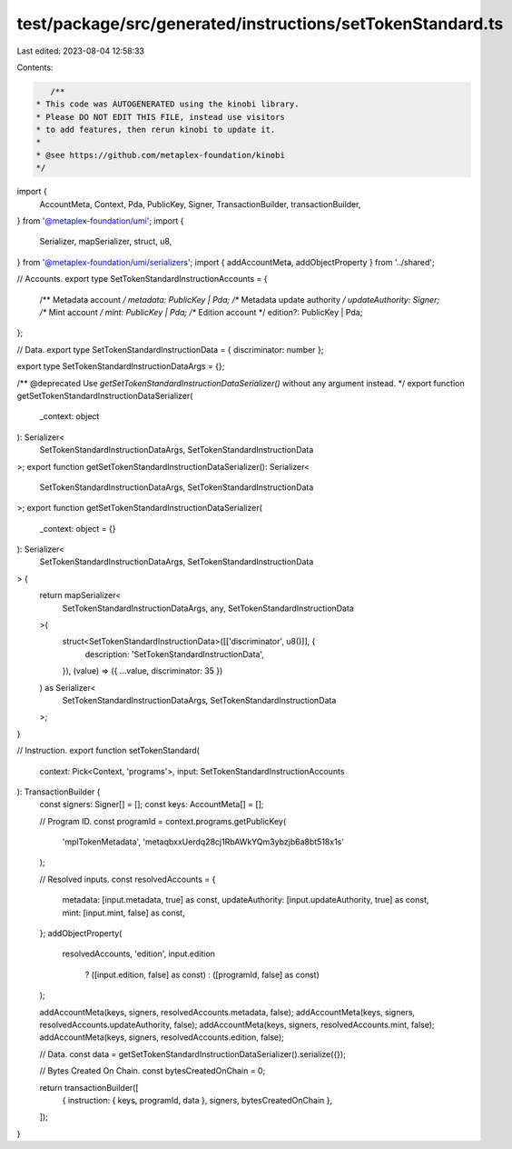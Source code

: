 test/package/src/generated/instructions/setTokenStandard.ts
===========================================================

Last edited: 2023-08-04 12:58:33

Contents:

.. code-block:: ts

    /**
 * This code was AUTOGENERATED using the kinobi library.
 * Please DO NOT EDIT THIS FILE, instead use visitors
 * to add features, then rerun kinobi to update it.
 *
 * @see https://github.com/metaplex-foundation/kinobi
 */

import {
  AccountMeta,
  Context,
  Pda,
  PublicKey,
  Signer,
  TransactionBuilder,
  transactionBuilder,
} from '@metaplex-foundation/umi';
import {
  Serializer,
  mapSerializer,
  struct,
  u8,
} from '@metaplex-foundation/umi/serializers';
import { addAccountMeta, addObjectProperty } from '../shared';

// Accounts.
export type SetTokenStandardInstructionAccounts = {
  /** Metadata account */
  metadata: PublicKey | Pda;
  /** Metadata update authority */
  updateAuthority: Signer;
  /** Mint account */
  mint: PublicKey | Pda;
  /** Edition account */
  edition?: PublicKey | Pda;
};

// Data.
export type SetTokenStandardInstructionData = { discriminator: number };

export type SetTokenStandardInstructionDataArgs = {};

/** @deprecated Use `getSetTokenStandardInstructionDataSerializer()` without any argument instead. */
export function getSetTokenStandardInstructionDataSerializer(
  _context: object
): Serializer<
  SetTokenStandardInstructionDataArgs,
  SetTokenStandardInstructionData
>;
export function getSetTokenStandardInstructionDataSerializer(): Serializer<
  SetTokenStandardInstructionDataArgs,
  SetTokenStandardInstructionData
>;
export function getSetTokenStandardInstructionDataSerializer(
  _context: object = {}
): Serializer<
  SetTokenStandardInstructionDataArgs,
  SetTokenStandardInstructionData
> {
  return mapSerializer<
    SetTokenStandardInstructionDataArgs,
    any,
    SetTokenStandardInstructionData
  >(
    struct<SetTokenStandardInstructionData>([['discriminator', u8()]], {
      description: 'SetTokenStandardInstructionData',
    }),
    (value) => ({ ...value, discriminator: 35 })
  ) as Serializer<
    SetTokenStandardInstructionDataArgs,
    SetTokenStandardInstructionData
  >;
}

// Instruction.
export function setTokenStandard(
  context: Pick<Context, 'programs'>,
  input: SetTokenStandardInstructionAccounts
): TransactionBuilder {
  const signers: Signer[] = [];
  const keys: AccountMeta[] = [];

  // Program ID.
  const programId = context.programs.getPublicKey(
    'mplTokenMetadata',
    'metaqbxxUerdq28cj1RbAWkYQm3ybzjb6a8bt518x1s'
  );

  // Resolved inputs.
  const resolvedAccounts = {
    metadata: [input.metadata, true] as const,
    updateAuthority: [input.updateAuthority, true] as const,
    mint: [input.mint, false] as const,
  };
  addObjectProperty(
    resolvedAccounts,
    'edition',
    input.edition
      ? ([input.edition, false] as const)
      : ([programId, false] as const)
  );

  addAccountMeta(keys, signers, resolvedAccounts.metadata, false);
  addAccountMeta(keys, signers, resolvedAccounts.updateAuthority, false);
  addAccountMeta(keys, signers, resolvedAccounts.mint, false);
  addAccountMeta(keys, signers, resolvedAccounts.edition, false);

  // Data.
  const data = getSetTokenStandardInstructionDataSerializer().serialize({});

  // Bytes Created On Chain.
  const bytesCreatedOnChain = 0;

  return transactionBuilder([
    { instruction: { keys, programId, data }, signers, bytesCreatedOnChain },
  ]);
}


